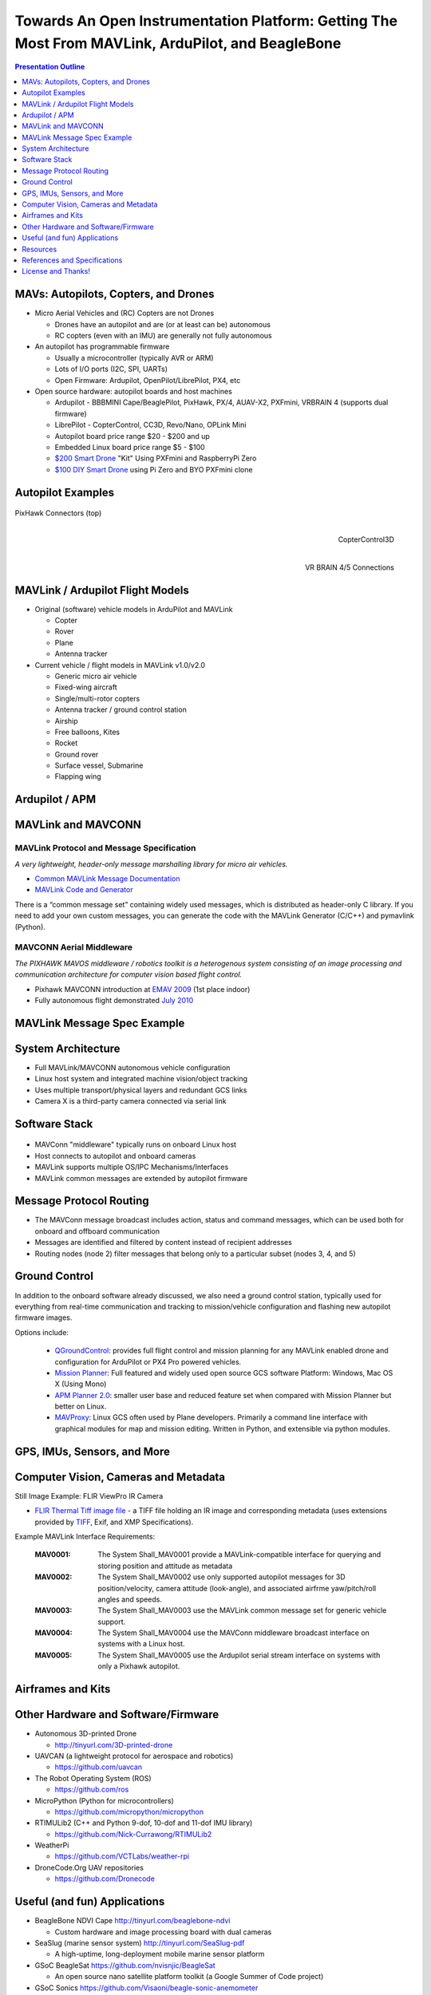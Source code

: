 .. -*- coding: utf-8 -*-

####################################################################################################
 Towards An Open Instrumentation Platform: Getting The Most From MAVLink, ArduPilot, and BeagleBone
####################################################################################################

.. image:: images/bb-ndvi.jpg
   :align: center
   :width: 75%
.. Make Magazine: Boston’s 3D Printed Drones Meet Up, by Matt Stultz
   http://makezine.com/2014/12/17/bostons-3d-printed-drones-meet-up/
   or
   https://publiclab.org/notes/gpenzo/03-25-2015/ndvi-cape-for-the-beagle-bone

.. contents:: Presentation Outline
   :depth: 1

.. raw:: pdf

   SetPageCounter


MAVs: Autopilots, Copters, and Drones
=====================================

* Micro Aerial Vehicles and (RC) Copters are not Drones

  * Drones have an autopilot and are (or at least can be) autonomous
  * RC copters (even with an IMU) are generally not fully autonomous

* An autopilot has programmable firmware

  * Usually a microcontroller (typically AVR or ARM)
  * Lots of I/O ports (I2C, SPI, UARTs)
  * Open Firmware: Ardupilot, OpenPilot/LibrePilot, PX4, etc

* Open source hardware: autopilot boards and host machines

  * Ardupilot - BBBMINI Cape/BeaglePilot, PixHawk, PX/4, AUAV-X2, PXFmini, VRBRAIN 4 (supports dual firmware)
  * LibrePilot - CopterControl, CC3D, Revo/Nano, OPLink Mini
  * Autopilot board price range $20 - $200 and up
  * Embedded Linux board price range $5 - $100
  * `$200 Smart Drone`_ "Kit" Using PXFmini and RaspberryPi Zero
  * `$100 DIY Smart Drone`_ using Pi Zero and BYO PXFmini clone

.. _$200 Smart Drone: https://www.hackster.io/12590/pi0drone-a-200-smart-drone-with-the-pi-zero-4fec08
.. _$100 DIY Smart Drone: https://hackaday.io/project/10407-mini-zee-a-100-diy-smart-drone-with-the-pi-zero

.. raw:: pdf

   PageBreak twoColumn


Autopilot Examples
==================

.. figure:: images/pixhawk_connectors_top.png
   :width: 100%
   :align: center

   PixHawk Connectors (top)

.. raw:: pdf

   FrameBreak

.. figure:: images/cc3D.jpg
   :width: 50%
   :align: right

   CopterControl3D

.. raw:: pdf

   Spacer 0 1cm

.. figure:: images/vrbrainpinout3-0.jpg
   :width: 70%
   :align: right

   VR BRAIN 4/5 Connections

.. raw:: pdf

   PageBreak cutePage


MAVLink / Ardupilot Flight Models
=================================

* Original (software) vehicle models in ArduPilot and MAVLink

  - Copter
  - Rover
  - Plane
  - Antenna tracker

* Current vehicle / flight models in MAVLink v1.0/v2.0

  - Generic micro air vehicle
  - Fixed-wing aircraft
  - Single/multi-rotor copters
  - Antenna tracker / ground control station
  - Airship
  - Free balloons, Kites
  - Rocket
  - Ground rover
  - Surface vessel, Submarine
  - Flapping wing

Ardupilot / APM
===============

.. figure:: images/ardupilot_matrix.png
   :width: 90%
   :align: center


MAVLink and MAVCONN
===================

MAVLink Protocol and Message Specification
------------------------------------------

*A very lightweight, header-only message marshalling library for micro air vehicles.*

.. raw:: pdf

   Spacer 0 2mm

* `Common MAVLink Message Documentation`_
* `MAVLink Code and Generator`_

There is a “common message set” containing widely used messages, which is distributed
as header-only C library. If you need to add your own custom messages, you can generate
the code with the MAVLink Generator (C/C++) and pymavlink (Python).


MAVCONN Aerial Middleware
-------------------------

*The PIXHAWK MAVOS middleware / robotics toolkit is a heterogenous system consisting of an image processing and communication architecture for computer vision based flight control.*

.. raw:: pdf

   Spacer 0 2mm

* Pixhawk MAVCONN introduction at `EMAV 2009`_ (1st place indoor)
* Fully autonomous flight demonstrated `July 2010`_

.. _Common MAVLink Message Documentation: http://mavlink.org/messages/common
.. _MAVLink Code and Generator: https://github.com/mavlink/mavlink
.. _EMAV 2009: https://pixhawk.ethz.ch/overview/awards
.. _July 2010: https://pixhawk.ethz.ch/micro_air_vehicle/quadrotor/cheetah


MAVLink Message Spec Example
============================

.. figure:: images/mavlink_protocol_docs.png
   :width: 90%
   :align: center


System Architecture
===================

.. raw:: pdf

   Spacer 0 4mm

.. image:: images/mavlink_protocol_links.png
   :align: center
   :scale: 60%

.. raw:: pdf

   Spacer 0 4mm

.. this comment terminates formatting (workaround)

* Full MAVLink/MAVCONN autonomous vehicle configuration
* Linux host system and integrated machine vision/object tracking
* Uses multiple transport/physical layers and redundant GCS links
* Camera X is a third-party camera connected via serial link


Software Stack
==============

.. raw:: pdf

   Spacer 0 4mm

.. figure:: images/mavlink_stack.png
   :scale: 95%

.. raw:: pdf

   Spacer 0 1cm

* MAVConn "middleware" typically runs on onboard Linux host
* Host connects to autopilot and onboard cameras
* MAVLink supports multiple OS/IPC Mechanisms/Interfaces
* MAVLink common messages are extended by autopilot firmware


Message Protocol Routing
========================

.. image:: images/message_routing.png
   :scale: 35%

.. raw:: pdf

   Spacer 0 4mm

* The MAVConn message broadcast includes action, status and command
  messages, which can be used both for onboard and offboard communication
* Messages are identified and filtered by content instead of recipient addresses
* Routing nodes (node 2) filter messages that belong only to a particular
  subset (nodes 3, 4, and 5)


Ground Control
==============

In addition to the onboard software already discussed, we also need a ground
control station, typically used for everything from real-time communication
and tracking to mission/vehicle configuration and flashing new autopilot
firmware images.

Options include:

  * `QGroundControl`_: provides full flight control and mission planning for any
    MAVLink enabled drone and configuration for ArduPilot or PX4 Pro powered vehicles.
  * `Mission Planner`_:  Full featured and widely used open source GCS software
    Platform: Windows, Mac OS X (Using Mono)
  * `APM Planner 2.0`_: smaller user base and reduced feature set when compared with
    Mission Planner but better on Linux.
  * `MAVProxy`_: Linux GCS often used by Plane developers. Primarily a command line
    interface with graphical modules for map and mission editing. Written in Python,
    and extensible via python modules.

.. _QGroundControl: http://www.qgroundcontrol.org/
.. _Mission Planner: https://github.com/ArduPilot/MissionPlanner
.. _APM Planner 2.0: https://github.com/ArduPilot/apm_planner
.. _MAVProxy: https://github.com/ArduPilot/MAVProxy


GPS, IMUs, Sensors, and More
============================



Computer Vision, Cameras and Metadata
=====================================

Still Image Example: FLIR ViewPro IR Camera

* `FLIR Thermal Tiff image file`_ - a TIFF file holding an IR image and corresponding metadata
  (uses extensions provided by `TIFF`_, Exif, and XMP Specifications).

Example MAVLink Interface Requirements:

  :MAV0001: The System Shall_MAV0001 provide a MAVLink-compatible interface for
          querying and storing position and attitude as metadata
  :MAV0002: The System Shall_MAV0002 use only supported autopilot messages
          for 3D position/velocity, camera attitude (look-angle), and associated
          airfrme yaw/pitch/roll angles and speeds.
  :MAV0003: The System Shall_MAV0003 use the MAVLink common message set for
          generic vehicle support.
  :MAV0004: The System Shall_MAV0004 use the MAVConn middleware broadcast
          interface on systems with a Linux host.
  :MAV0005: The System Shall_MAV0005 use the Ardupilot serial stream
          interface on systems with only a Pixhawk autopilot.


.. _FLIR Thermal Tiff image file: http://www.flir.com/uploadedFiles/sUAS/Products/Vue-Pro/FLIR-Interface-Requirements-TIFF.pdf
.. _TIFF: http://partners.adobe.com/public/developer/en/tiff/TIFF6.pdf

.. Frame Grabber / Motion Video Example: Video4Linux2 and OpenCV

.. * `Beaglebone`_ - Video Capture and Image Processing on Embedded Linux
..   (Beaglebone Images, Video and OpenCV - Derek Molloy Electronics)

.. _Beaglebone: http://derekmolloy.ie/beaglebone-video-capture-and-image-processing-on-embedded-linux-using-opencv
.. _Video4Linux2: https://linuxtv.org/downloads/v4l-dvb-apis/
.. _OpenCV: http://docs.opencv.org/

.. raw:: pdf

   PageBreak twoColumn


Airframes and Kits
==================

.. image:: images/1.jpg
   :align: center
   :width: 75%

.. raw:: pdf

   Spacer 0 1cm

.. image:: images/2.jpg
   :align: center
   :width: 75%

.. raw:: pdf

   FrameBreak

.. raw:: pdf

   Spacer 0 2cm

.. image:: images/make-a-drone.jpg
   :align: center
   :width: 75%

.. raw:: pdf

   Spacer 0 1cm

.. image:: images/pizero-apm-kit.jpg
   :align: center
   :width: 75%

.. raw:: pdf

   PageBreak cutePage


Other Hardware and Software/Firmware
====================================

* Autonomous 3D-printed Drone

  - http://tinyurl.com/3D-printed-drone

* UAVCAN (a lightweight protocol for aerospace and robotics)

  - https://github.com/uavcan

* The Robot Operating System (ROS)

  - https://github.com/ros

* MicroPython (Python for microcontrollers)

  - https://github.com/micropython/micropython

* RTIMULib2 (C++ and Python 9-dof, 10-dof and 11-dof IMU library)

  - https://github.com/Nick-Currawong/RTIMULib2

* WeatherPi

  - https://github.com/VCTLabs/weather-rpi

* DroneCode.Org UAV repositories

  - https://github.com/Dronecode


Useful (and fun) Applications
=============================

* BeagleBone NDVI Cape  http://tinyurl.com/beaglebone-ndvi

  - Custom hardware and image processing board with dual cameras

* SeaSlug (marine sensor system)  http://tinyurl.com/SeaSlug-pdf

  - A high-uptime, long-deployment mobile marine sensor platform

* GSoC BeagleSat  https://github.com/nvisnjic/BeagleSat

  - An open source nano satellite platform toolkit (a Google Summer of Code project)

* GSoC Sonics https://github.com/Visaoni/beagle-sonic-anemometer

  - An open source anemometer using ultrasonic time of flight (a Google Summer of Code project)


Resources
=========

Ardupilot and MAVLink

  * http://copter.ardupilot.com/
  * https://github.com/mavlink/mavlink
  * https://github.com/mavlink/c_library
  * https://github.com/mavlink/qgroundcontrol
  * https://github.com/mavlink/c_uart_interface_example
  * https://github.com/pixhawk/mavconn
  * https://github.com/diydrones/ardupilot
  * http://tinyurl.com/FLIR-TIFF-MAVLink

Additional Resources

  * https://www.dronecode.org/
  * https://www.librepilot.org/
  * http://dev.ardupilot.com/wiki/building-px4-for-linux-with-make/
  * http://copter.ardupilot.com/wiki/build-your-own-multicopter/
  * http://www.instructables.com/id/DIY-Drones/


References and Specifications
=============================

.. line-block::

       **Huang, Olson and Moore**, Lightweight Communications and Marshalling
           for Low-latency Interprocess Communication. MIT CSAIL Technical
           Report, 2009.
   
       **Lorenz Meier, Petri Tanskanen, Lionel Heng, Gim Hee Lee, Friedrich**
           **Fraundorfer, and Marc Pollefeys**.  Pixhawk: A micro aerial vehicle
           design for autonomous flight using onboard computer vision.
           Autonomous Robots (AURO), 2012.
   
       The canonical MAVLink Common Message Set is common.xml, which defines both the software interface and the `MAVLINK Common Message Set documentation`_.
      
       The ArduPilot "Copter" interface variant is defined in the `ArduCopter GCS_Mavlink.cpp`_ source file.
   
       The `Exif 2.3 Specification`_ - Exchangeable image file format for digital still cameras: Exif Version 2.3, Revised on December, 2012, Camera & Imaging Products Association.
   
       The `XMP 1.0 Specification`_ - XMP Specification, `Part 1`_ (April, 2012), `Part 2`_ (November 2014), `Part 3`_ (November 2014), Adobe Developers Association.


.. _MAVLINK Common Message Set documentation: https://pixhawk.ethz.ch/mavlink/
.. _ArduCopter GCS_Mavlink.cpp: https://github.com/diydrones/ardupilot/blob/Copter-3.3/ArduCopter/GCS_Mavlink.cpp
.. _Exif 2.3 Specification: http://www.cipa.jp/std/documents/e/DC-008-2012_E.pdf
.. _XMP 1.0 Specification: http://www.adobe.com/products/xmp.html
.. _Part 1: http://wwwimages.adobe.com/content/dam/Adobe/en/devnet/xmp/pdfs/XMP%20SDK%20Release%20cc-2014-12/XMPSpecificationPart1.pdf
.. _Part 2: http://wwwimages.adobe.com/content/dam/Adobe/en/devnet/xmp/pdfs/XMP%20SDK%20Release%20cc-2014-12/XMPSpecificationPart2.pdf
.. _Part 3: http://wwwimages.adobe.com/content/dam/Adobe/en/devnet/xmp/pdfs/XMP%20SDK%20Release%20cc-2014-12/XMPSpecificationPart3.pdf


License and Thanks!
===================

:Author: Stephen L Arnold, Principal Scientist @vctlabs.com, developer @gentoo.org
:Contact: stephen.arnold _at_ acm.org
:Revision: 0.3
:Date: |date|, |time| PST8PDT
:License: `CC-Attribution-ShareAlike`_
:Copyright: 2017 `VCT Labs, Inc.`_

.. _CC-Attribution-ShareAlike: http://creativecommons.org/licenses/by-sa/3.0/
.. _VCT Labs, Inc.: http://www.vctlabs.com

.. raw:: pdf

   Spacer 0 5mm

.. image:: images/cc3.png
   :align: left
   :width: .5in

.. |date| date::
.. |time| date:: %H:%M


